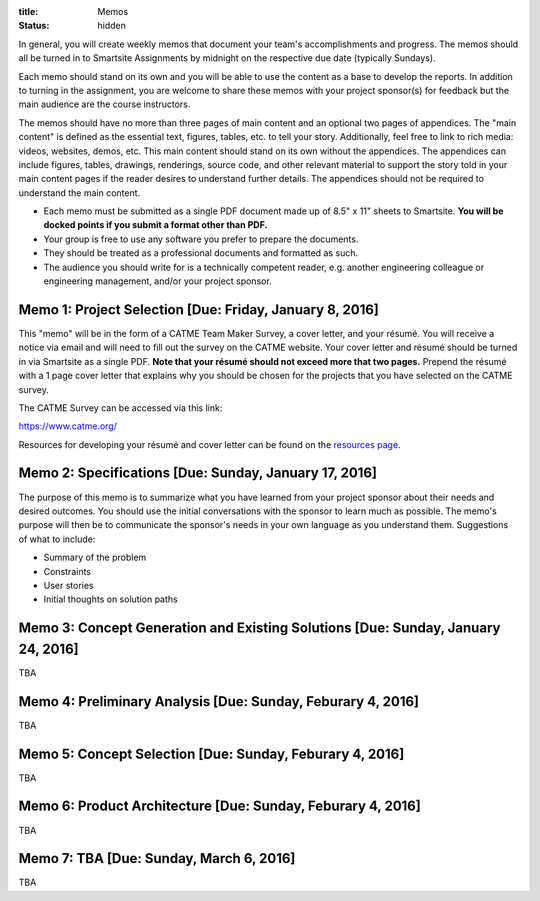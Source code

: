 :title: Memos
:status: hidden

In general, you will create weekly memos that document your team's
accomplishments and progress. The memos should all be turned in to Smartsite
Assignments by midnight on the respective due date (typically Sundays).

Each memo should stand on its own and you will be able to use the content as a
base to develop the reports. In addition to turning in the assignment, you are
welcome to share these memos with your project sponsor(s) for feedback but the
main audience are the course instructors.

The memos should have no more than three pages of main content and an optional
two pages of appendices. The "main content" is defined as the essential text,
figures, tables, etc. to tell your story. Additionally, feel free to link to
rich media: videos, websites, demos, etc. This main content should stand on its
own without the appendices. The appendices can include figures, tables,
drawings, renderings, source code, and other relevant material to support the
story told in your main content pages if the reader desires to understand
further details. The appendices should not be required to understand the main
content.

- Each memo must be submitted as a single PDF document made up of 8.5" x 11"
  sheets to Smartsite. **You will be docked points if you submit a format other
  than PDF.**
- Your group is free to use any software you prefer to prepare the documents.
- They should be treated as a professional documents and formatted as such.
- The audience you should write for is a technically competent reader, e.g.
  another engineering colleague or engineering management, and/or your project
  sponsor.

Memo 1: Project Selection [Due: Friday, January 8, 2016]
========================================================

This "memo" will be in the form of a CATME Team Maker Survey, a cover letter,
and your résumé. You will receive a notice via email and will need to fill out
the survey on the CATME website. Your cover letter and résumé should be turned
in via Smartsite as a single PDF. **Note that your résumé should not exceed
more that two pages.** Prepend the résumé with a 1 page cover letter that
explains why you should be chosen for the projects that you have selected on
the CATME survey.

The CATME Survey can be accessed via this link:

https://www.catme.org/

Resources for developing your résumé and cover letter can be found on the
`resources page <{filename}/pages/resources.rst>`_.

Memo 2: Specifications [Due: Sunday, January 17, 2016]
======================================================

The purpose of this memo is to summarize what you have learned from your
project sponsor about their needs and desired outcomes. You should use the
initial conversations with the sponsor to learn much as possible. The memo's
purpose will then be to communicate the sponsor's needs in your own language as
you understand them. Suggestions of what to include:

- Summary of the problem
- Constraints
- User stories
- Initial thoughts on solution paths

Memo 3: Concept Generation and Existing Solutions [Due: Sunday, January 24, 2016]
=================================================================================

TBA

Memo 4: Preliminary Analysis [Due: Sunday, Feburary 4, 2016]
============================================================

TBA

Memo 5: Concept Selection [Due: Sunday, Feburary 4, 2016]
=========================================================

TBA

Memo 6: Product Architecture [Due: Sunday, Feburary 4, 2016]
============================================================

TBA

Memo 7: TBA [Due: Sunday, March 6, 2016]
========================================

TBA
